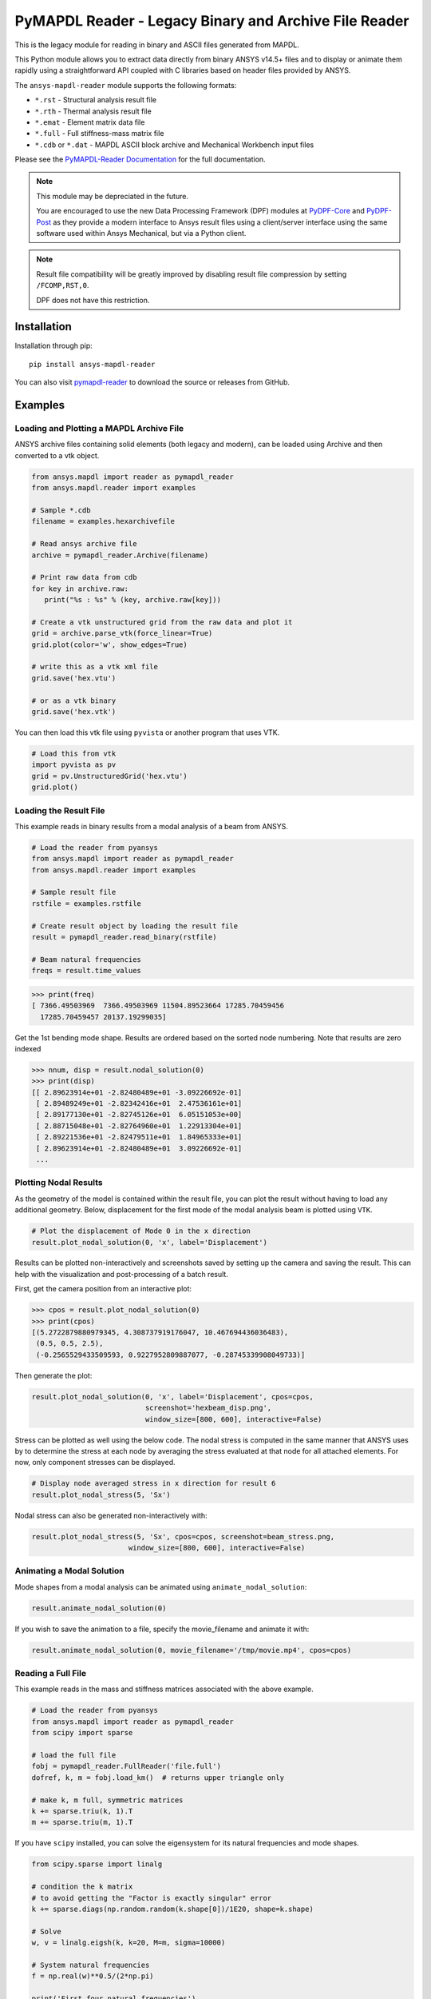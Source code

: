 ======================================================
PyMAPDL Reader - Legacy Binary and Archive File Reader
======================================================
|pyansys| |pypi| |PyPIact| |GH-CI| |codecov| |MIT| |black| |pre-commit|

.. |pyansys| image:: https://img.shields.io/badge/Py-Ansys-ffc107.svg?logo=data:image/png;base64,iVBORw0KGgoAAAANSUhEUgAAABAAAAAQCAIAAACQkWg2AAABDklEQVQ4jWNgoDfg5mD8vE7q/3bpVyskbW0sMRUwofHD7Dh5OBkZGBgW7/3W2tZpa2tLQEOyOzeEsfumlK2tbVpaGj4N6jIs1lpsDAwMJ278sveMY2BgCA0NFRISwqkhyQ1q/Nyd3zg4OBgYGNjZ2ePi4rB5loGBhZnhxTLJ/9ulv26Q4uVk1NXV/f///////69du4Zdg78lx//t0v+3S88rFISInD59GqIH2esIJ8G9O2/XVwhjzpw5EAam1xkkBJn/bJX+v1365hxxuCAfH9+3b9/+////48cPuNehNsS7cDEzMTAwMMzb+Q2u4dOnT2vWrMHu9ZtzxP9vl/69RVpCkBlZ3N7enoDXBwEAAA+YYitOilMVAAAAAElFTkSuQmCC
   :target: https://docs.pyansys.com/
   :alt: PyAnsys

.. |pypi| image:: https://img.shields.io/pypi/v/ansys-mapdl-reader.svg?logo=python&logoColor=white
   :target: https://pypi.org/project/ansys-mapdl-reader/

.. |PyPIact| image:: https://img.shields.io/pypi/dm/ansys-mapdl-reader.svg?label=PyPI%20downloads
   :target: https://pypi.org/project/ansys-mapdl-reader/

.. |codecov| image:: https://codecov.io/gh/ansys/pymapdl-reader/branch/main/graph/badge.svg
   :target: https://codecov.io/gh/ansys/pymapdl-reader

.. |GH-CI| image:: https://github.com/ansys/pymapdl-reader/actions/workflows/testing-and-deployment.yml/badge.svg
   :target: https://github.com/ansys/pymapdl-reader/actions/workflows/testing-and-deployment.yml

.. |MIT| image:: https://img.shields.io/badge/License-MIT-yellow.svg
   :target: https://opensource.org/licenses/MIT

.. |black| image:: https://img.shields.io/badge/code%20style-black-000000.svg?style=flat
  :target: https://github.com/psf/black
  :alt: black

.. |pre-commit| image:: https://results.pre-commit.ci/badge/github/ansys/pymapdl-reader/main.svg
   :target: https://results.pre-commit.ci/latest/github/ansys/pymapdl-reader/main
   :alt: pre-commit.ci status

This is the legacy module for reading in binary and ASCII files
generated from MAPDL.

This Python module allows you to extract data directly from binary
ANSYS v14.5+ files and to display or animate them rapidly using a
straightforward API coupled with C libraries based on header files
provided by ANSYS.

The ``ansys-mapdl-reader`` module supports the following formats:

- ``*.rst`` - Structural analysis result file
- ``*.rth`` - Thermal analysis result file 
- ``*.emat`` - Element matrix data file
- ``*.full`` - Full stiffness-mass matrix file
- ``*.cdb`` or ``*.dat`` - MAPDL ASCII block archive and
  Mechanical Workbench input files

Please see the `PyMAPDL-Reader Documentation
<https://readerdocs.pyansys.com>`_ for the full documentation.

.. note::

   This module may be depreciated in the future.

   You are encouraged to use the new Data Processing Framework (DPF)
   modules at `PyDPF-Core <https://github.com/ansys/pydpf-core>`_ and
   `PyDPF-Post <https://github.com/ansys/pydpf-post>`_ as they provide a
   modern interface to Ansys result files using a client/server
   interface using the same software used within Ansys Mechanical, but
   via a Python client.

.. note::

   Result file compatibility will be greatly improved by disabling result file
   compression by setting ``/FCOMP,RST,0``.

   DPF does not have this restriction.


Installation
------------
Installation through pip::

   pip install ansys-mapdl-reader

You can also visit `pymapdl-reader <https://github.com/ansys/pymapdl-reader>`_
to download the source or releases from GitHub.


Examples
--------

Loading and Plotting a MAPDL Archive File
~~~~~~~~~~~~~~~~~~~~~~~~~~~~~~~~~~~~~~~~~
ANSYS archive files containing solid elements (both legacy and
modern), can be loaded using Archive and then converted to a vtk
object.

.. code:: python

    from ansys.mapdl import reader as pymapdl_reader
    from ansys.mapdl.reader import examples
    
    # Sample *.cdb
    filename = examples.hexarchivefile
    
    # Read ansys archive file
    archive = pymapdl_reader.Archive(filename)
    
    # Print raw data from cdb
    for key in archive.raw:
       print("%s : %s" % (key, archive.raw[key]))
    
    # Create a vtk unstructured grid from the raw data and plot it
    grid = archive.parse_vtk(force_linear=True)
    grid.plot(color='w', show_edges=True)
    
    # write this as a vtk xml file 
    grid.save('hex.vtu')

    # or as a vtk binary
    grid.save('hex.vtk')


.. figure:: https://github.com/ansys/pymapdl-reader/blob/main/doc/source/images/hexbeam_small.png
   :alt: Hexahedral beam

You can then load this vtk file using ``pyvista`` or another program that uses VTK.
    
.. code:: python

    # Load this from vtk
    import pyvista as pv
    grid = pv.UnstructuredGrid('hex.vtu')
    grid.plot()


Loading the Result File
~~~~~~~~~~~~~~~~~~~~~~~
This example reads in binary results from a modal analysis of a beam
from ANSYS.

.. code:: python

    # Load the reader from pyansys
    from ansys.mapdl import reader as pymapdl_reader
    from ansys.mapdl.reader import examples
    
    # Sample result file
    rstfile = examples.rstfile
    
    # Create result object by loading the result file
    result = pymapdl_reader.read_binary(rstfile)
    
    # Beam natural frequencies
    freqs = result.time_values

.. code:: python

    >>> print(freq)
    [ 7366.49503969  7366.49503969 11504.89523664 17285.70459456
      17285.70459457 20137.19299035]
    
Get the 1st bending mode shape.  Results are ordered based on the
sorted node numbering.  Note that results are zero indexed

.. code:: python

    >>> nnum, disp = result.nodal_solution(0)
    >>> print(disp)
    [[ 2.89623914e+01 -2.82480489e+01 -3.09226692e-01]
     [ 2.89489249e+01 -2.82342416e+01  2.47536161e+01]
     [ 2.89177130e+01 -2.82745126e+01  6.05151053e+00]
     [ 2.88715048e+01 -2.82764960e+01  1.22913304e+01]
     [ 2.89221536e+01 -2.82479511e+01  1.84965333e+01]
     [ 2.89623914e+01 -2.82480489e+01  3.09226692e-01]
     ...


Plotting Nodal Results
~~~~~~~~~~~~~~~~~~~~~~
As the geometry of the model is contained within the result file, you
can plot the result without having to load any additional geometry.
Below, displacement for the first mode of the modal analysis beam is
plotted using ``VTK``.

.. code:: python
    
    # Plot the displacement of Mode 0 in the x direction
    result.plot_nodal_solution(0, 'x', label='Displacement')

.. figure:: https://github.com/ansys/pymapdl-reader/blob/main/doc/source/images/hexbeam_disp_small.png


Results can be plotted non-interactively and screenshots saved by
setting up the camera and saving the result.  This can help with the
visualization and post-processing of a batch result.

First, get the camera position from an interactive plot:

.. code:: python

    >>> cpos = result.plot_nodal_solution(0)
    >>> print(cpos)
    [(5.2722879880979345, 4.308737919176047, 10.467694436036483),
     (0.5, 0.5, 2.5),
     (-0.2565529433509593, 0.9227952809887077, -0.28745339908049733)]

Then generate the plot:

.. code:: python

    result.plot_nodal_solution(0, 'x', label='Displacement', cpos=cpos,
                               screenshot='hexbeam_disp.png',
                               window_size=[800, 600], interactive=False)

Stress can be plotted as well using the below code.  The nodal stress
is computed in the same manner that ANSYS uses by to determine the
stress at each node by averaging the stress evaluated at that node for
all attached elements.  For now, only component stresses can be
displayed.

.. code:: python
    
    # Display node averaged stress in x direction for result 6
    result.plot_nodal_stress(5, 'Sx')

.. figure:: https://github.com/ansys/pymapdl-reader/blob/main/doc/source/images/beam_stress_small.png


Nodal stress can also be generated non-interactively with:

.. code:: python

    result.plot_nodal_stress(5, 'Sx', cpos=cpos, screenshot=beam_stress.png,
                           window_size=[800, 600], interactive=False)


Animating a Modal Solution
~~~~~~~~~~~~~~~~~~~~~~~~~~
Mode shapes from a modal analysis can be animated using ``animate_nodal_solution``:

.. code:: python

    result.animate_nodal_solution(0)


.. figure:: https://github.com/ansys/pymapdl-reader/blob/main/doc/source/images/beam_mode_shape_small.gif
   :alt: Modal shape animation

If you wish to save the animation to a file, specify the
movie_filename and animate it with:

.. code:: python

    result.animate_nodal_solution(0, movie_filename='/tmp/movie.mp4', cpos=cpos)


Reading a Full File
~~~~~~~~~~~~~~~~~~~
This example reads in the mass and stiffness matrices associated with
the above example.

.. code:: python

    # Load the reader from pyansys
    from ansys.mapdl import reader as pymapdl_reader
    from scipy import sparse
    
    # load the full file
    fobj = pymapdl_reader.FullReader('file.full')
    dofref, k, m = fobj.load_km()  # returns upper triangle only

    # make k, m full, symmetric matrices
    k += sparse.triu(k, 1).T
    m += sparse.triu(m, 1).T

If you have ``scipy`` installed, you can solve the eigensystem for its
natural frequencies and mode shapes.

.. code:: python

    from scipy.sparse import linalg

    # condition the k matrix
    # to avoid getting the "Factor is exactly singular" error
    k += sparse.diags(np.random.random(k.shape[0])/1E20, shape=k.shape)

    # Solve
    w, v = linalg.eigsh(k, k=20, M=m, sigma=10000)

    # System natural frequencies
    f = np.real(w)**0.5/(2*np.pi)
    
    print('First four natural frequencies')
    for i in range(4):
        print '{:.3f} Hz'.format(f[i])
    
.. code::

    First four natural frequencies
    1283.200 Hz
    1283.200 Hz
    5781.975 Hz
    6919.399 Hz

Developing on Windows
---------------------

This package is designed to be developed on Linux, and if you need to develop on Windows
you will need to install your own C++ compiler. We recommend:

1. Install Visual C++
       a. See `here <https://wiki.python.org/moin/WindowsCompilers>`_ for a list of which Python versions correspond to which Visual C++ version
2. Install the development version of pymapdl-reader to your Python environment
       a. Navigate to the project's top level (the same directory as this README)
       b. run ``pip install -e .``


License and Acknowledgments
---------------------------
The ``ansys-mapdl-reader`` library is licensed under the MIT license.
